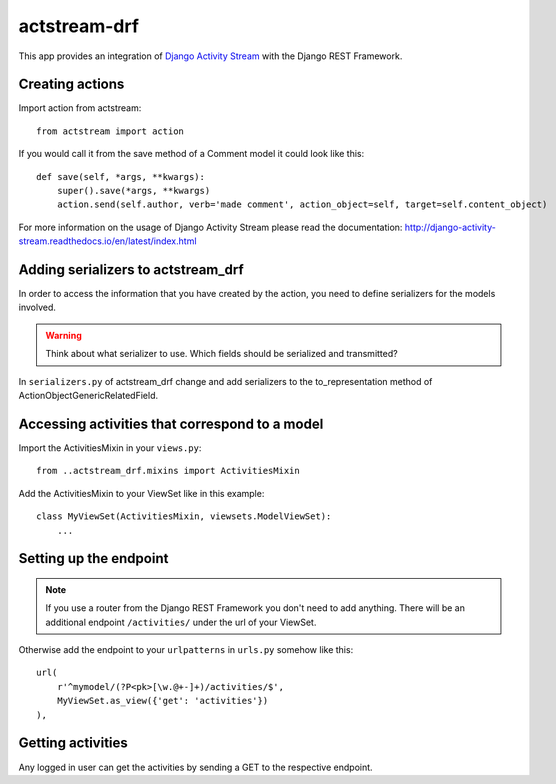 actstream-drf
=============

This app provides an integration of `Django Activity Stream <http://django-activity-stream.readthedocs.io/en/latest/index.html>`_ with the Django REST Framework.


Creating actions
----------------

Import action from actstream::

    from actstream import action

If you would call it from the save method of a Comment model it could look like this::

    def save(self, *args, **kwargs):
        super().save(*args, **kwargs)
        action.send(self.author, verb='made comment', action_object=self, target=self.content_object)

For more information on the usage of Django Activity Stream please read the documentation: http://django-activity-stream.readthedocs.io/en/latest/index.html


Adding serializers to actstream_drf
-----------------------------------

In order to access the information that you have created by the action, you need to define serializers for the models involved.

.. warning:: Think about what serializer to use. Which fields should be serialized and transmitted?

In ``serializers.py`` of actstream_drf change and add serializers to the to_representation method of ActionObjectGenericRelatedField.


Accessing activities that correspond to a model
-----------------------------------------------

Import the ActivitiesMixin in your ``views.py``::

    from ..actstream_drf.mixins import ActivitiesMixin

Add the ActivitiesMixin to your ViewSet like in this example::

    class MyViewSet(ActivitiesMixin, viewsets.ModelViewSet):
        ...


Setting up the endpoint
-----------------------

.. note:: If you use a router from the Django REST Framework you don't need to add anything. There will be an additional endpoint ``/activities/`` under the url of your ViewSet.

Otherwise add the endpoint to your ``urlpatterns`` in ``urls.py`` somehow like this::

    url(
        r'^mymodel/(?P<pk>[\w.@+-]+)/activities/$',
        MyViewSet.as_view({'get': 'activities'})
    ),


Getting activities
------------------

Any logged in user can get the activities by sending a GET to the respective endpoint.
